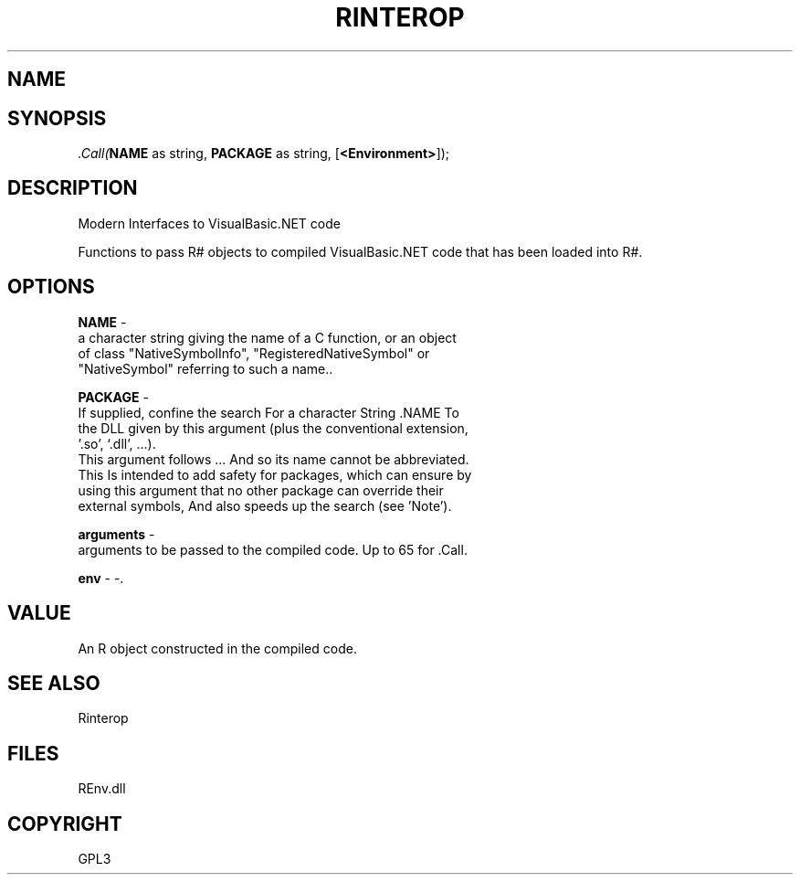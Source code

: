 .\" man page create by R# package system.
.TH RINTEROP 1 2002-May ".Call" ".Call"
.SH NAME
.Call \- Modern Interfaces to VisualBasic.NET code
.SH SYNOPSIS
\fI.Call(\fBNAME\fR as string, 
\fBPACKAGE\fR as string, 
..., 
[\fB<Environment>\fR]);\fR
.SH DESCRIPTION
.PP
Modern Interfaces to VisualBasic.NET code
 
 Functions to pass R# objects to compiled VisualBasic.NET code that has been loaded into R#.
.PP
.SH OPTIONS
.PP
\fBNAME\fB \fR\- 
 a character string giving the name of a C function, or an object 
 of class "NativeSymbolInfo", "RegisteredNativeSymbol" or 
 "NativeSymbol" referring to such a name.. 
.PP
.PP
\fBPACKAGE\fB \fR\- 
 If supplied, confine the search For a character String .NAME To 
 the DLL given by this argument (plus the conventional extension, 
 '.so’, ‘.dll’, ...).
 This argument follows ... And so its name cannot be abbreviated.
 This Is intended to add safety for packages, which can ensure by 
 using this argument that no other package can override their 
 external symbols, And also speeds up the search (see 'Note’).
. 
.PP
.PP
\fBarguments\fB \fR\- 
 arguments to be passed to the compiled code. Up to 65 for .Call.
. 
.PP
.PP
\fBenv\fB \fR\- -. 
.PP
.SH VALUE
.PP
An R object constructed in the compiled code.
.PP
.SH SEE ALSO
Rinterop
.SH FILES
.PP
REnv.dll
.PP
.SH COPYRIGHT
GPL3
